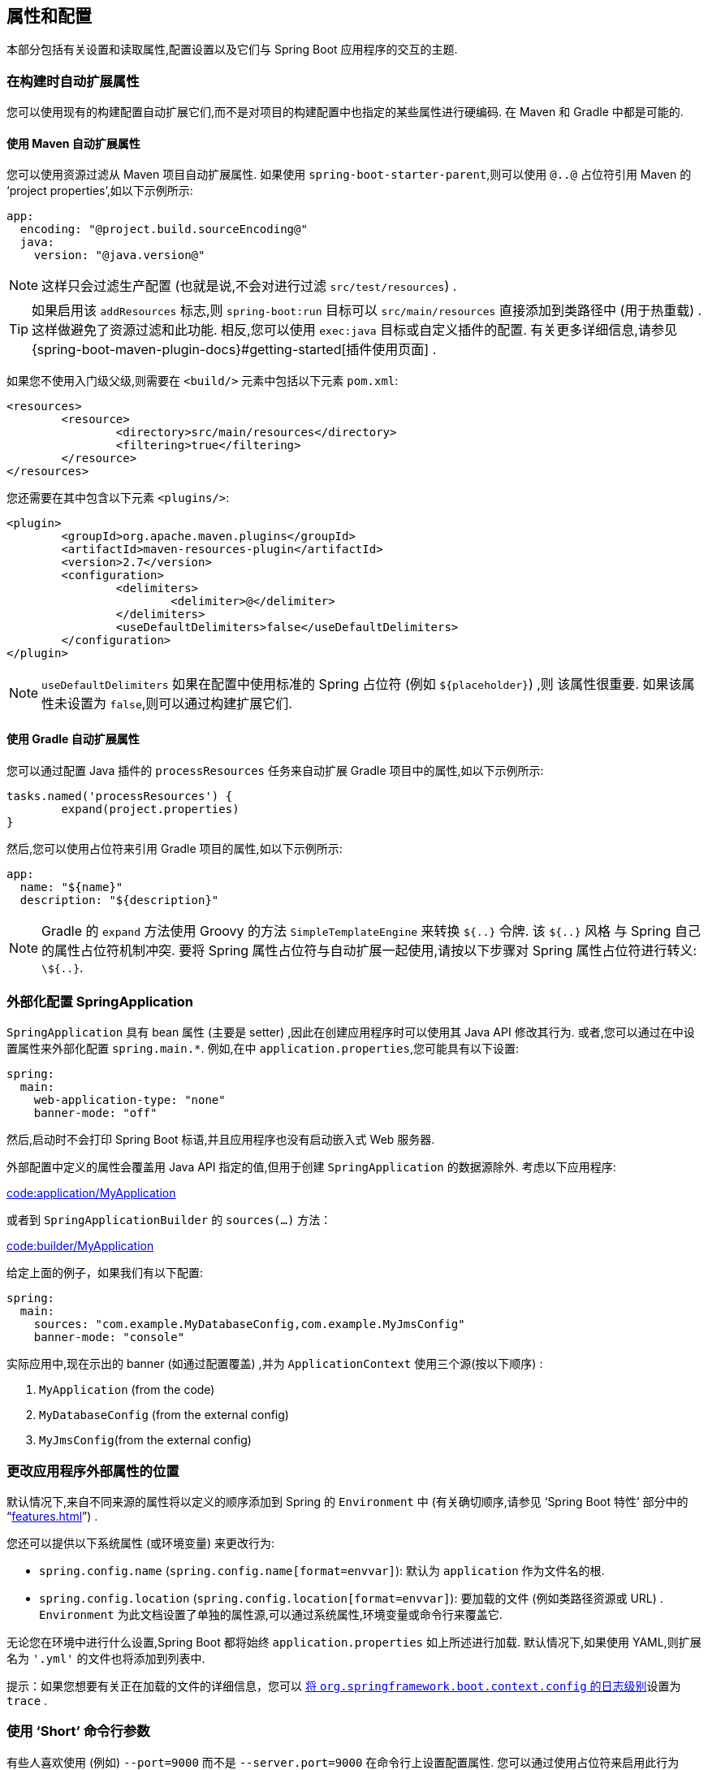 [[howto.properties-and-configuration]]
== 属性和配置
本部分包括有关设置和读取属性,配置设置以及它们与 Spring Boot 应用程序的交互的主题.

[[howto.properties-and-configuration.expand-properties]]
=== 在构建时自动扩展属性
您可以使用现有的构建配置自动扩展它们,而不是对项目的构建配置中也指定的某些属性进行硬编码. 在 Maven 和 Gradle 中都是可能的.

[[howto.properties-and-configuration.expand-properties.maven]]
==== 使用 Maven 自动扩展属性
您可以使用资源过滤从 Maven 项目自动扩展属性. 如果使用 `spring-boot-starter-parent`,则可以使用 `@..@` 占位符引用 Maven 的  '`project properties`',如以下示例所示:

[source,yaml,indent=0,subs="verbatim",configblocks]
----
	app:
	  encoding: "@project.build.sourceEncoding@"
	  java:
	    version: "@java.version@"
----

NOTE: 这样只会过滤生产配置 (也就是说,不会对进行过滤 `src/test/resources`) .

TIP: 如果启用该 `addResources` 标志,则 `spring-boot:run` 目标可以 `src/main/resources` 直接添加到类路径中 (用于热重载) . 这样做避免了资源过滤和此功能. 相反,您可以使用 `exec:java` 目标或自定义插件的配置. 有关更多详细信息,请参见 {spring-boot-maven-plugin-docs}#getting-started[插件使用页面] .

如果您不使用入门级父级,则需要在 `<build/>` 元素中包括以下元素 `pom.xml`:

[source,xml,indent=0,subs="verbatim"]
----
	<resources>
		<resource>
			<directory>src/main/resources</directory>
			<filtering>true</filtering>
		</resource>
	</resources>
----

您还需要在其中包含以下元素 `<plugins/>`:

[source,xml,indent=0,subs="verbatim"]
----
	<plugin>
		<groupId>org.apache.maven.plugins</groupId>
		<artifactId>maven-resources-plugin</artifactId>
		<version>2.7</version>
		<configuration>
			<delimiters>
				<delimiter>@</delimiter>
			</delimiters>
			<useDefaultDelimiters>false</useDefaultDelimiters>
		</configuration>
	</plugin>
----

NOTE: `useDefaultDelimiters` 如果在配置中使用标准的 Spring 占位符 (例如 `$\{placeholder}`) ,则 该属性很重要. 如果该属性未设置为 `false`,则可以通过构建扩展它们.

[[howto.properties-and-configuration.expand-properties.gradle]]
==== 使用 Gradle 自动扩展属性
您可以通过配置 Java 插件的 `processResources` 任务来自动扩展 Gradle 项目中的属性,如以下示例所示:

[source,gradle,indent=0,subs="verbatim"]
----
	tasks.named('processResources') {
		expand(project.properties)
	}
----

然后,您可以使用占位符来引用 Gradle 项目的属性,如以下示例所示:

[source,yaml,indent=0,subs="verbatim",configblocks]
----
	app:
	  name: "${name}"
	  description: "${description}"
----

NOTE: Gradle 的 `expand` 方法使用 Groovy 的方法 `SimpleTemplateEngine` 来转换 `${..}` 令牌. 该 `${..}` 风格 与 Spring 自己的属性占位符机制冲突. 要将 Spring 属性占位符与自动扩展一起使用,请按以下步骤对 Spring 属性占位符进行转义: `\${..}`.

[[howto.properties-and-configuration.externalize-configuration]]
=== 外部化配置 SpringApplication
`SpringApplication` 具有 bean 属性 (主要是 setter) ,因此在创建应用程序时可以使用其 Java API 修改其行为. 或者,您可以通过在中设置属性来外部化配置 `+spring.main.*+`. 例如,在中 `application.properties`,您可能具有以下设置:

[source,yaml,indent=0,subs="verbatim",configprops,configblocks]
----
	spring:
	  main:
	    web-application-type: "none"
	    banner-mode: "off"
----

然后,启动时不会打印 Spring Boot 标语,并且应用程序也没有启动嵌入式 Web 服务器.

外部配置中定义的属性会覆盖用 Java API 指定的值,但用于创建 `SpringApplication` 的数据源除外. 考虑以下应用程序:

link:code:application/MyApplication[]

或者到 `SpringApplicationBuilder` 的 `sources(...)` 方法：

link:code:builder/MyApplication[]

给定上面的例子，如果我们有以下配置:

[source,yaml,indent=0,subs="verbatim",configprops,configblocks]
----
	spring:
	  main:
	    sources: "com.example.MyDatabaseConfig,com.example.MyJmsConfig"
	    banner-mode: "console"
----

实际应用中,现在示出的 banner (如通过配置覆盖) ,并为 `ApplicationContext` 使用三个源(按以下顺序) :

. `MyApplication` (from the code)
. `MyDatabaseConfig` (from the external config)
. `MyJmsConfig`(from the external config)

[[howto.properties-and-configuration.external-properties-location]]
=== 更改应用程序外部属性的位置
默认情况下,来自不同来源的属性将以定义的顺序添加到  Spring 的 `Environment` 中 (有关确切顺序,请参见  '`Spring Boot 特性`'  部分中的 "`<<features#features.external-config>>`") .

您还可以提供以下系统属性 (或环境变量) 来更改行为:

* `spring.config.name` (`spring.config.name[format=envvar]`): 默认为 `application` 作为文件名的根.
* `spring.config.location` (`spring.config.location[format=envvar]`): 要加载的文件 (例如类路径资源或 URL) . `Environment` 为此文档设置了单独的属性源,可以通过系统属性,环境变量或命令行来覆盖它.

无论您在环境中进行什么设置,Spring Boot 都将始终 `application.properties` 如上所述进行加载. 默认情况下,如果使用 YAML,则扩展名为 `'.yml'` 的文件也将添加到列表中.

提示：如果您想要有关正在加载的文件的详细信息，您可以 <<features#features.logging.log-levels,将 `org.springframework.boot.context.config` 的日志级别>>设置为 `trace` .

[[howto.properties-and-configuration.short-command-line-arguments]]
=== 使用 '`Short`' 命令行参数
有些人喜欢使用 (例如) `--port=9000` 而不是 `--server.port=9000` 在命令行上设置配置属性. 您可以通过使用占位符来启用此行为 `application.properties` ,如以下示例所示:

[source,yaml,indent=0,subs="verbatim",configprops,configblocks]
----
	server:
	  port: "${port:8080}"
----

TIP: 如果您从 `spring-boot-starter-parent` POM 继承,则将的默认过滤器令牌 `maven-resources-plugins` 从更改 `+${*}+` 为 `@`  (即,`@maven.token@` 而不是 `${maven.token}`) ,
以防止与 Spring 样式的占位符冲突. 如果 `application.properties` 直接启用了 Maven 过滤,则可能还需要更改默认过滤器令牌以使用 https://maven.apache.org/plugins/maven-resources-plugin/resources-mojo.html#delimiters[其他定界符].

NOTE: 在这种特定情况下,端口绑定可在 PaaS 环境 (例如 Heroku 或 Cloud Foundry) 中工作. 在这两个平台中,`PORT` 环境变量是自动设置的,Spring 可以绑定到大写的 `Environment` 属性同义词.

[[howto.properties-and-configuration.yaml]]
=== 对外部属性使用 YAML
YAML 是 JSON 的超集,因此是一种方便的语法,用于以分层格式存储外部属性,如以下示例所示:

[source,yaml,indent=0,subs="verbatim"]
----
	spring:
	  application:
	    name: "cruncher"
	  datasource:
	    driver-class-name: "com.mysql.jdbc.Driver"
	    url: "jdbc:mysql://localhost/test"
	server:
	  port: 9000
----

创建一个名为 `application.yml` 的文件 ,并将其放在类路径的根目录中. 然后添加 `snakeyaml` 到您的依赖 (Maven 坐标 `org.yaml:snakeyaml`,如果使用,则已经包含在内 `spring-boot-starter`) .
将 YAML 文件解析为 Java `Map<String,Object>` (如 JSON 对象) ,然后 Spring Boot 将 Map 压平,使其只具有一层,并使用句号作为分隔键,这是许多人习惯使用 Java 中的 `Properties` 文件的原因.

前面的示例 YAML 对应于以下 `application.properties` 文件:

[source,properties,indent=0,subs="verbatim",configprops]
----
	spring.application.name=cruncher
	spring.datasource.driver-class-name=com.mysql.jdbc.Driver
	spring.datasource.url=jdbc:mysql://localhost/test
	server.port=9000
----

有关 YAML  的更多信息,请参见 "`Spring Boot 特性`" 部分中的 "`<<features#features.external-config.yaml>>`".

[[howto.properties-and-configuration.set-active-spring-profiles]]
=== 设置 Active Spring Profiles
Spring `Environment` 为此提供了一个 API,但是您通常会设置一个 `System` 属性 (`spring.profiles.active`) 或 OS 环境变量 (`SPRING_PROFILES_ACTIVE`) . 另外,您可以使用 `-D` 参数启动应用程序 (请记住将其放在主类或 jar 存档之前) ,如下所示:

[source,shell,indent=0,subs="verbatim"]
----
	$ java -jar -Dspring.profiles.active=production demo-0.0.1-SNAPSHOT.jar
----

在 Spring Boot 中,您还可以设置激活的配置文件 `application.properties`,如以下示例所示:

[source,yaml,indent=0,subs="verbatim",configprops,configblocks]
----
	spring:
	  profiles:
	    active: "production"
----

以这种方式设置的值将由系统属性或环境变量代替,而不由 `SpringApplicationBuilder.profiles()` 方法替代. 因此,后一种 Java API 可用于扩充配置文件,而无需更改默认值.

有关更多信息,请参见 "`Spring Boot 特性`" 部分中的 "`<<features#features.profiles>>`"

[[howto.properties-and-configuration.set-default-spring-profile-name]]
=== 设置默认的 Profile Name
default 配置文件是在没有配置文件处于活动状态时启用的配置文件。
默认情况下，默认配置文件的名称是 `default`，但可以使用系统属性 (`spring.profiles.default`) 或操作系统环境变量 (`spring.profiles.default[format=envvar]`）。

在 Spring Boot 中，您还可以在 `application.properties` 中设置默认配置文件名称，如下例所示：

[source,yaml,indent=0,subs="verbatim",configprops,configblocks]
----
	spring:
	  profiles:
	    default: "dev"
----

有关更多信息，请参阅 "`Spring Boot features`" 部分中的 ”部分中的“`<<features#features.profiles>>`”。
See 。

[[howto.properties-and-configuration.change-configuration-depending-on-the-environment]]
=== 根据环境更改配置
Spring Boot 支持多文档 YAML 和 Properties 文件(详细信息请参见 <<features#features.external-config.files.multi-document>>)， 可以根据激活的配置文件选择性的使用它们.

如果 YAML 文档包含  `spring.config.activate.on-profile` 配置,则将配置文件值 (以逗号分隔的配置文件列表或配置文件表达式) 输入到 Spring `Environment.acceptsProfiles()` 方法中.
如果配置文件表达式匹配， 则该文档将被包含在最终的合并中(否则， 则不包含) ,如以下示例所示:

[source,yaml,indent=0,subs="verbatim,attributes",configprops,configblocks]
----
	server:
	  port: 9000
	---
	spring:
	  config:
	    activate:
	      on-profile: "development"
	server:
	  port: 9001
	---
	spring:
	  config:
	    activate:
	      on-profile: "production"
	server:
	  port: 0
----

在前面的示例中,默认端口为 9000. 但是,如果名为 '`development`' 的 Spring profile 处于 active 状态,则端口为 9001. 如果 '`production`'  为 active 状态,则该端口为 0.

NOTE: 文档按照它们遇到的顺序进行合并. 以后的值将覆盖以前的值.

[[howto.properties-and-configuration.discover-build-in-options-for-external-properties]]
=== 发现外部属性的内置选项
Spring Boot 在运行时将 `application.properties` (或 `.yml` 文件和其他位置) 的外部属性绑定到应用程序中.  在一个位置上没有 (而且从技术上来说不是) 所有受支持属性的详尽列表， 因为他有可能来自类路径上的其他 jar 文件.

具有 Actuator 功能的正在运行的应用程序具有一个 `configprops` 端点,该端点显示了可通过访问的所有绑定和可绑定属性 `@ConfigurationProperties` .

附录中包含一个 <<application-properties#appendix.application-properties, `application.properties`>>  示例,其中列出了 Spring Boot 支持的最常见属性.
最终列表来自搜索源代码中的 `@ConfigurationProperties` 和 `@Value` 注解,以及偶尔使用 `Binder`. 有关加载属性的确切顺序的更多信息,请参见 ""<<features#features.external-config>>".
